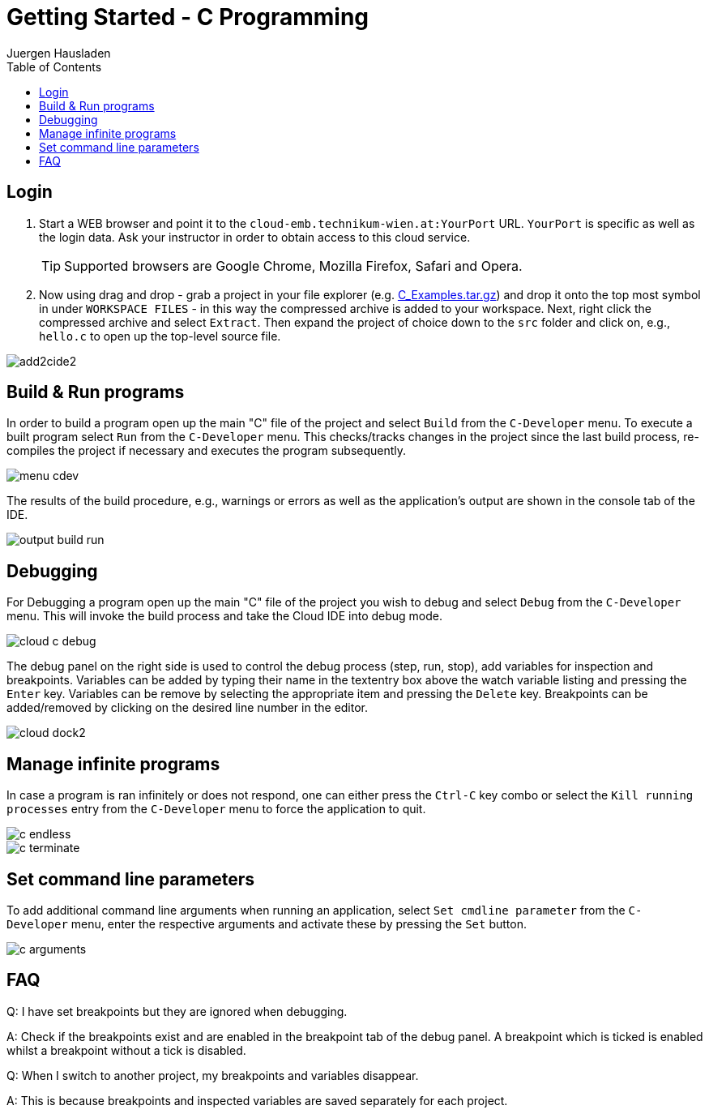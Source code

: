Getting Started - C Programming
===============================
:author: Juergen Hausladen
:doctype: article
:toc: right
:icons: font
:data-uri:
:linkcss!:
:stylesdir: inc/
:stylesheet: style.css
:lang: en
:date: 27.02.2017
:encoding: iso-8859-1
:nofooter:
:source-highlighter: pygments

== Login

. Start a WEB browser and point it to the `cloud-emb.technikum-wien.at:YourPort`
URL. `YourPort` is specific as well as the login data. [red]#Ask your instructor
in order to obtain access to this cloud service.#
+
TIP: Supported browsers are Google Chrome, Mozilla Firefox, Safari and Opera.
+
. Now using drag and drop - grab a project in your file explorer (e.g.
link:https://drive.google.com/open?id=0B5eRiAuqb80jcnRQdGpYOFVmdkk[C_Examples.tar.gz]) and drop it onto the top most
symbol in under `WORKSPACE FILES` - in this way the compressed archive is added
to your workspace. Next, right click the compressed archive and select
`Extract`. Then expand the project of choice down to the `src` folder and click on, e.g., `hello.c` to open up the
top-level source file.

image::img/add2cide2.png[]


== Build & Run programs

In order to build a program open up the main "C" file
of the project and select `Build` from the `C-Developer` menu.
To execute a built program select `Run` from the `C-Developer` menu. This 
checks/tracks changes in the project since the last build process, re-compiles the project if necessary and
executes the program subsequently.

image::img/menu_cdev.png[]

The results of the build procedure, e.g., warnings or errors as well as the application's output are shown in the console 
tab of the IDE.

image::img/output_build_run.png[]

== Debugging

For Debugging a program open up the main "C" file of the project you wish to
debug and select `Debug` from the `C-Developer` menu. This will invoke
the build process and take the Cloud IDE into debug mode.

image::img/cloud_c_debug.png[]

The debug panel on the right side is used to control the debug process (step,
run, stop), add variables for inspection and breakpoints. Variables can be added
by typing their name in the textentry box above the watch variable listing and
pressing the `Enter` key. Variables can be remove by selecting the appropriate
item and pressing the `Delete` key. Breakpoints can be added/removed by clicking
on the desired line number in the editor.  

image::img/cloud_dock2.png[]

== Manage infinite programs

In case a program is ran infinitely or does not respond, one can either press the `Ctrl-C` key combo or select the
`Kill running processes` entry from the `C-Developer` menu to force the application to quit.

image::img/c_endless.png[]
image::img/c_terminate.png[]

== Set command line parameters

To add additional command line arguments when running an application, select `Set cmdline parameter` from the `C-Developer` 
menu, enter the respective arguments and activate these by pressing the `Set` button.

image::img/c_arguments.png[]

== FAQ

Q: I have set breakpoints but they are ignored when debugging.

A: Check if the breakpoints exist and are enabled in the breakpoint tab of the
debug panel. A breakpoint which is ticked is enabled whilst a breakpoint without
a tick is disabled.

Q: When I switch to another project, my breakpoints and variables disappear.

A: This is because breakpoints and inspected variables are saved separately for each project.
{empty} +
{empty} +